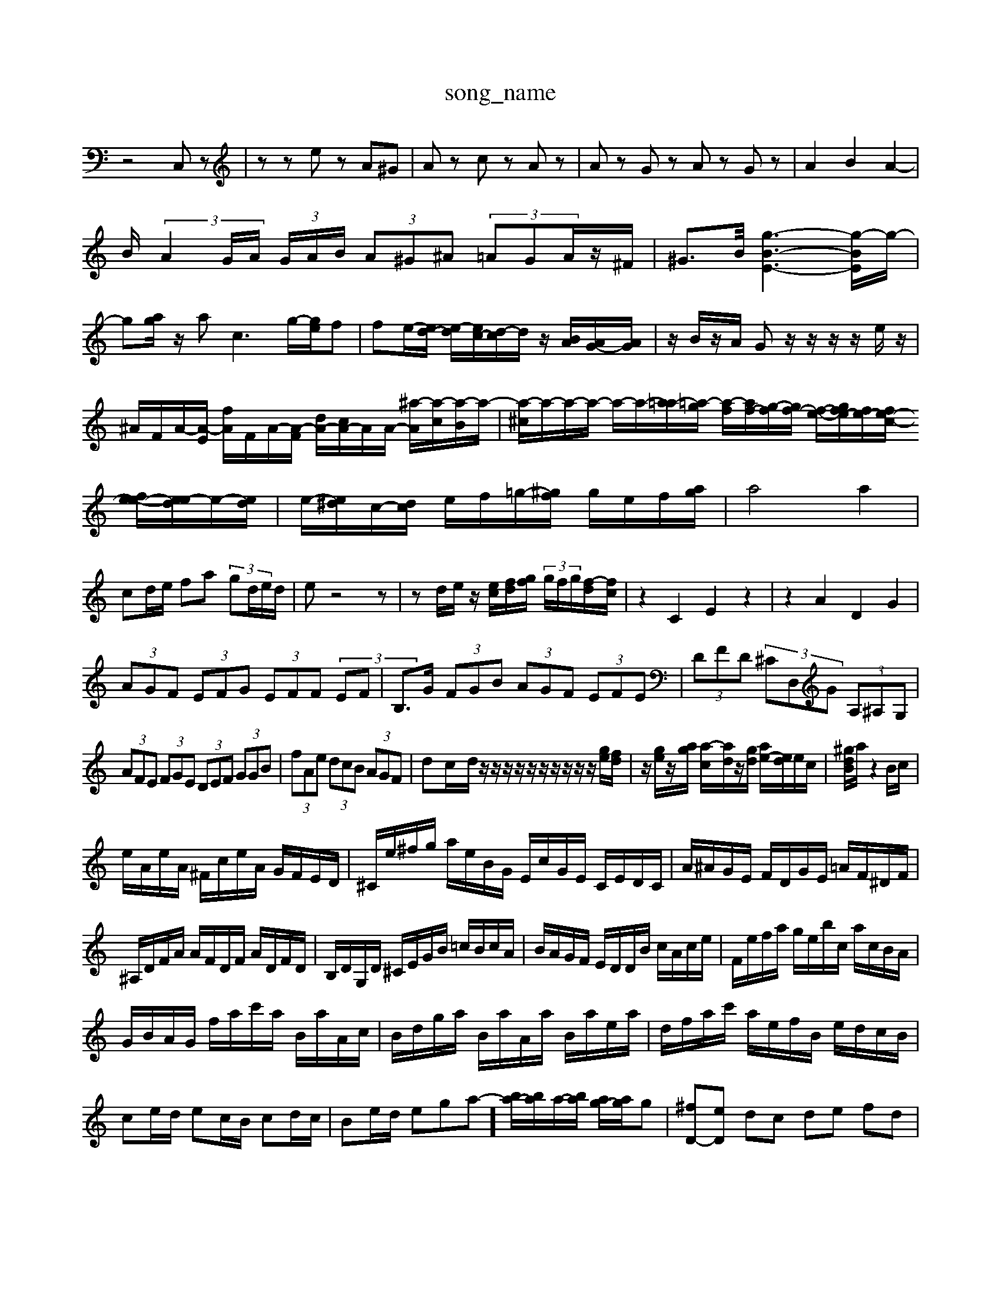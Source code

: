 X: 1
T:song_name
K:C % 0 sharps
V:1
%%MIDI program 0
z4 C,z| \
zz ez A^G| \
Az cz Az| \
Az Gz Az Gz| \
A2 B2 A2-|
B/2 (3A2G/2A/2  (3G/2A/2B/2 (3A^G^A (3=AGA/2z/2^F/2| \
^G>B/2 [g-B-E-]3[g-BE]/2g/2-| \
g[ag]/2z/2 ac3 g/2-[ge]/2f| \
fe/2-[ed-]/2 [e-d]/2[ec-]/2[d-c]/2d/2 z/2[BA]/2[AG-]/2[AG]/2| \
z/2B/2z/2A/2 Gz/2z/2 z/2z/2e/2z/2|
^A/2F/2A/2-[A-E]/2 [fA]/2F/2A/2-[A-F]/2 [dA-]/2[cA-]/2A/2A/2- [^a-A]/2[a-c]/2[a-B]/2a/2-| \
[a-^c]/2-a/2-a/2-a/2- a/2-a/2-[a=a-]/2[=a-g]/2 [a-f]/2[af-]/2[g-f]/2[gf-]/2 [f-e-]/2[gfe-]/2[fe-]/2[fe-c-]/2 [fe-e-]/2[e-ed]/2e/2-[ed]/2| \
e/2-[e^d]/2c/2-[dc]/2 e/2f/2=g/2-[^gf]/2 g/2e/2f/2-[ag]/2| \
a4 a2|
cd/2e/2 fa  (3gd/2e/2d/2| \
ez4z| \
zd/2e/2 z/2[ec]/2[fd]/2[gf]/2  (3g/2f/2g/2[f-d]/2[f-c]/2| \
z2 C2 E2 z2| \
z2 A2 D2 G2|
 (3AGF  (3EFG  (3EFF  (3EF| \
B,>G  (3FGB  (3AGF  (3EFE| \
 (3DFD  (3^CD,G  (3A,^A,G,|
 (3AFE  (3FGE  (3DEF  (3GGB| \
 (3fAe  (3dcB  (3AGF| \
d-c/2-d/2 z/2z/2z/2z/2 z/2z/2z/2z/2 z/2z/2[ge]/2[fd]/2| \
z/2[ge]/2z/2[ag]/2 [a-c]/2[ad]/2z/2[gd]/2 [ae-]/2[ed]/2e/2c/2| \
[^gdB]/2a/2z2B/2c/2|
e/2A/2e/2A/2 ^F/2c/2e/2A/2 G/2F/2E/2D/2| \
^C/2e/2^f/2g/2 a/2e/2B/2G/2 E/2c/2G/2E/2 C/2E/2D/2C/2| \
A/2^A/2G/2E/2 F/2D/2G/2E/2 =A/2F/2^D/2F/2| \
^A,/2D/2F/2A/2 A/2F/2D/2F/2 A/2D/2F/2D/2| \
B,/2D/2G,/2D/2 ^C/2E/2G/2B/2 =c/2B/2c/2A/2| \
B/2A/2G/2F/2 E/2D/2D/2B/2 c/2A/2c/2e/2| \
F/2e/2f/2a/2 g/2e/2b/2c/2 a/2c/2B/2A/2|
G/2B/2A/2G/2 f/2a/2c'/2a/2 B/2a/2A/2c/2| \
B/2d/2g/2a/2 B/2a/2A/2a/2 B/2a/2e/2a/2| \
d/2f/2a/2c'/2 a/2e/2f/2B/2 e/2d/2c/2B/2|
ce/2d/2 ec/2B/2 cd/2c/2| \
Be/2d/2 ega-]/2 [ba-]/2[ba]/2a/2-[ba]/2 [ag-]/2[ag]/2g| \
[^fD-][eD] dc de fd| \
[A^F]d [d^FB,]d [dBB^G z/2G/2e/2G/2| \
fz2d B/2c/2B/2A/2 GdED| \
C3/2z3/2 Cz2EB,| \
CB,A, G,A,F, z/2c/2>B/2>A/2|
A/2d/2e/2 F/2E/2D/2C/2 d/2G/2A/2B/2 [EG,-]/2[DG,-]/2[EG,-]/2[DG,-]/2|
[e^AG][f=A] [GE]/2z/2G/2-[BG]/2 [e-c]/2[e-B]/2e/2-[eA]/2| \
[eC-][^fC] [g-B][gD] [a-c][aA] [gB-]/2[fB-]/2[eB-]/2[dB]/2|
[e-c]2 [eA]2| \
[c^D-]/2[dD-]/2[^GD-]/2[AD]/2 [BG-D-]/2[GD-]/2[AD-]/2[BD]/2 d/2d/2[dB-]/2[dB]/2| \
[dB-]/2[dB]/2[eG-]/2[dG]/2 [e-A]/2[e-E]/2[e-C]/2[e-D]/2 [eE-]/2[^GE-]/2[GE]/2E/2 [BE-]/2[AE-]/2[GE-]/2[AE-]/2| \
[^F-E]/2[F-D]/2[F-C]/2[F-^A,]/2 [F-=A,]/2[F-G,]/2[F-A,]/2[F-^A,]/2[F-=A,]/2[F-G,]/2 [F-F,]/2[F-G,]/2[F-A,]/2[F-G,]/2|
[F-A,]/2[F-D]/2[F-E]/2[FD-]/2 [D-C]/2[D-B,]/2[D-A,]/2[D^A,]/2 [=A,^G,-]/2[G,-G,]/2[B,G,-]/2[A,-G,]/2 [A,G,-]/2[A,G,]/2G,/2-[A,G,]/2|
G][GEC] [^GE-B,-][F-E-B,]/2[BF-E-]/2[A-FE-D]/2[A-F-E]/2 [A-G-FE-]/2[A-G-F-E-D]/2[BA-G-F-ED]/2 [cA-G-F-E]/2[cA-G-F-A,]/2[B-A-G-F]/2 [BA-G-F-A,-]2 [c-AG-F-A,-]/2[dA-GF-A,-]/2[A-GF-A,-]/2[A-G-F-A,]/2 [cA-G-F-A,-]/2[^A=A-G-F-A,]/2[^A-=A-G-F-A,-]3|
[A-G-F-A,]/2[A-G-F-A,]/2[A-G-F-A,]/2[A-G-F-E-A,]/2 [A-G-F-CA,-]/2[A-G-F-A,]3/2 [A-G-F-A,]/2[A-G-F-A,]/2[A-G-F-A,]/2[A-G-F-C]/2 [A-G-F-C]/2[A-G-F-A,]/2[A-G-F-CA,-]| \
[A-GF-A,-D,-]/2[A-G-FA,D,-][A-G-F-CA,,-]/2[A-G-F-CA,-F,]/2[^A=A-GF-CA,-F,-]/2[A-GF-F-A,D,-]/2[A-G-F-A,D,-]/2 [A-G-F-A,CD,-]/2[A-G-^F=F-EDC]/2[A-G-F-E]/2[^A=AG-F-D]3/2[AG-F-]/2[AG-F-A,,]/2 [A-G-A,-]/2[A-G-F-A,]/2[A-G-F-A,]/2[A-G-FCA,-]/2[A-G-F-A,]/2[A-G^